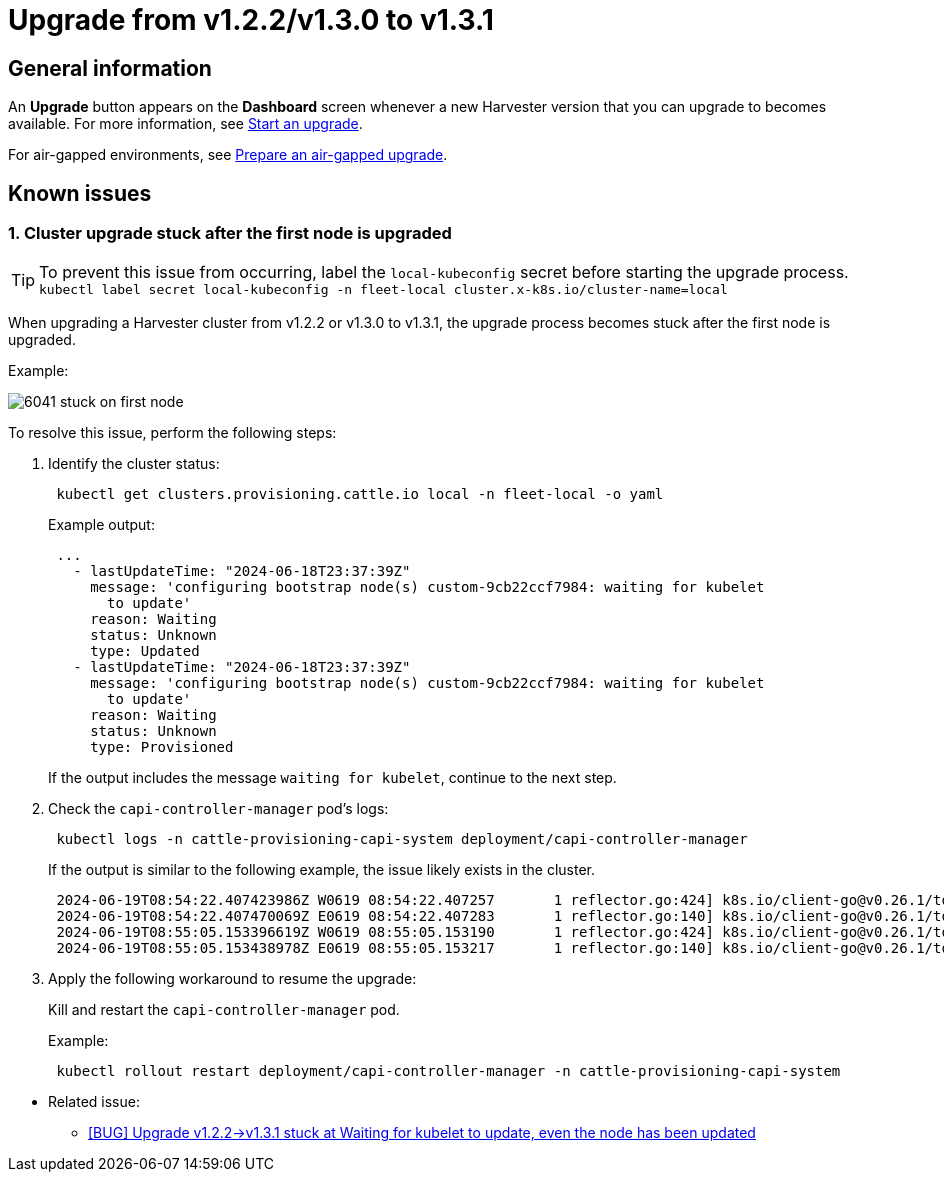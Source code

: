 = Upgrade from v1.2.2/v1.3.0 to v1.3.1

== General information

An *Upgrade* button appears on the *Dashboard* screen whenever a new Harvester version that you can upgrade to becomes available. For more information, see xref:./upgrades.adoc#_start_an_upgrade[Start an upgrade].

For air-gapped environments, see xref:./upgrades.adoc#_prepare_an_air_gapped_upgrade[Prepare an air-gapped upgrade].

== Known issues

=== 1. Cluster upgrade stuck after the first node is upgraded

[TIP]
====
To prevent this issue from occurring, label the `local-kubeconfig` secret before starting the upgrade process.
`kubectl label secret local-kubeconfig -n fleet-local cluster.x-k8s.io/cluster-name=local`
====

When upgrading a Harvester cluster from v1.2.2 or v1.3.0 to v1.3.1, the upgrade process becomes stuck after the first node is upgraded.

Example:

image::upgrade/known_issues/6041-stuck-on-first-node.png[]

To resolve this issue, perform the following steps:
--
. Identify the cluster status:
+
[,sh]
----
 kubectl get clusters.provisioning.cattle.io local -n fleet-local -o yaml
----
+
Example output:
+
[,consol]
----
 ...
   - lastUpdateTime: "2024-06-18T23:37:39Z"
     message: 'configuring bootstrap node(s) custom-9cb22ccf7984: waiting for kubelet
       to update'
     reason: Waiting
     status: Unknown
     type: Updated
   - lastUpdateTime: "2024-06-18T23:37:39Z"
     message: 'configuring bootstrap node(s) custom-9cb22ccf7984: waiting for kubelet
       to update'
     reason: Waiting
     status: Unknown
     type: Provisioned
----
+
If the output includes the message `waiting for kubelet`, continue to the next step.

. Check the `capi-controller-manager` pod's logs:
+
[,sh]
----
 kubectl logs -n cattle-provisioning-capi-system deployment/capi-controller-manager
----
+
If the output is similar to the following example, the issue likely exists in the cluster.
+
[,consol]
----
 2024-06-19T08:54:22.407423986Z W0619 08:54:22.407257       1 reflector.go:424] k8s.io/client-go@v0.26.1/tools/cache/reflector.go:169: failed to list *v1.Node: Unauthorized
 2024-06-19T08:54:22.407470069Z E0619 08:54:22.407283       1 reflector.go:140] k8s.io/client-go@v0.26.1/tools/cache/reflector.go:169: Failed to watch *v1.Node: failed to list *v1.Node: Unauthorized
 2024-06-19T08:55:05.153396619Z W0619 08:55:05.153190       1 reflector.go:424] k8s.io/client-go@v0.26.1/tools/cache/reflector.go:169: failed to list *v1.Node: Unauthorized
 2024-06-19T08:55:05.153438978Z E0619 08:55:05.153217       1 reflector.go:140] k8s.io/client-go@v0.26.1/tools/cache/reflector.go:169: Failed to watch *v1.Node: failed to list *v1.Node: Unauthorized
----

. Apply the following workaround to resume the upgrade:
+
Kill and restart the `capi-controller-manager` pod.
+
Example:
+
[,sh]
----
 kubectl rollout restart deployment/capi-controller-manager -n cattle-provisioning-capi-system
----
--
* Related issue:
 ** https://github.com/harvester/harvester/issues/6041[[BUG\] Upgrade v1.2.2\->v1.3.1 stuck at Waiting for kubelet to update, even the node has been updated]
